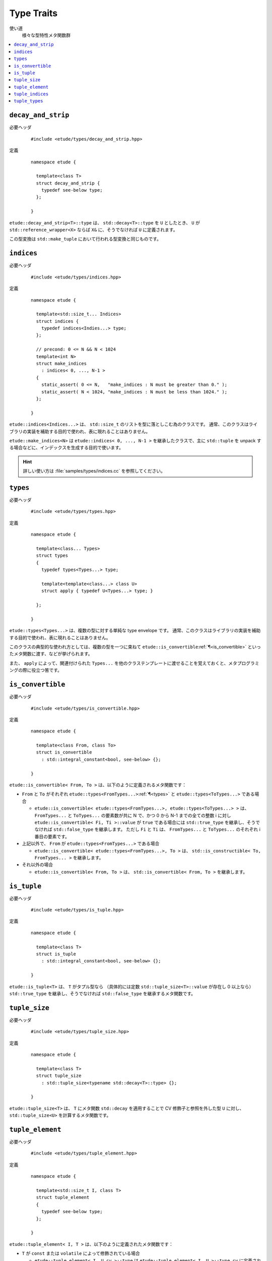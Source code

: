 .. index::
  single: types

Type Traits
============

使い道
  様々な型特性メタ関数群

.. contents::
   :depth: 2
   :local:


.. index::
  single: types; decay_and_strip

.. _decay_and_strip:

``decay_and_strip``
-------------------

必要ヘッダ
  ::
    
    #include <etude/types/decay_and_strip.hpp>

定義
  ::
    
    namespace etude {
    
      template<class T>
      struct decay_and_strip {
        typedef see-below type;
      };
      
    }

``etude::decay_and_strip<T>::type`` は、 ``std::decay<T>::type`` を ``U`` としたとき、
``U`` が ``std::reference_wrapper<X>`` ならば ``X&`` に、そうでなければ ``U`` に定義されます。

この型変換は ``std::make_tuple`` において行われる型変換と同じものです。


.. index::
  single: types; indices
  single: types; make_indices

.. _indices:

``indices``
-----------

必要ヘッダ
  ::
    
    #include <etude/types/indices.hpp>

定義
  ::
  
    namespace etude {
    
      template<std::size_t... Indices>
      struct indices {
        typedef indices<Indies...> type;
      };
      
      // precond: 0 <= N && N < 1024
      template<int N>
      struct make_indices
        : indices< 0, ..., N-1 >
      {
        static_assert( 0 <= N,   "make_indices : N must be greater than 0." );
        static_assert( N < 1024, "make_indices : N must be less than 1024." );
      };
      
    }

``etude::indices<Indices...>`` は、 ``std::size_t`` のリストを型に落としこむ為のクラスです。
通常、このクラスはライブラリの実装を補助する目的で使われ、表に現れることはありません。

``etude::make_indices<N>`` は ``etude::indices< 0, ..., N-1 >`` を継承したクラスで、\
主に ``std::tuple`` を unpack する場合などに、インデックスを生成する目的で使います。

.. hint::

  詳しい使い方は :file:`samples/types/indices.cc` を参照してください。


.. index::
  single: types; types

.. _types:

``types``
---------

必要ヘッダ
  ::
    
    #include <etude/types/types.hpp>

定義
  ::
  
    namespace etude {
    
      template<class... Types>
      struct types 
      {
        typedef types<Types...> type;
        
        template<template<class...> class U>
        struct apply { typedef U<Types...> type; }
      
      };
      
    }

``etude::types<Types...>`` は、複数の型に対する単純な type envelope です。
通常、このクラスはライブラリの実装を補助する目的で使われ、表に現れることはありません。

このクラスの典型的な使われ方としては、複数の型を一つに束ねて
``etude::is_convertible``\ :ref:`¶<is_convertible>` といったメタ関数に渡す、などが挙げられます。

また、 ``apply`` によって、関連付けられた ``Types...``
を他のクラステンプレートに渡せることを覚えておくと、メタプログラミングの際に役立つ筈です。


.. index::
  single: types; is_convertible

.. _is_convertible:

``is_convertible``
------------------

必要ヘッダ
  ::
    
    #include <etude/types/is_convertible.hpp>

定義
  ::
  
    namespace etude {
    
      template<class From, class To>
      struct is_convertible
        : std::integral_constant<bool, see-below> {};
      
    }

``etude::is_convertible< From, To >`` は、以下のように定義されるメタ関数です：

- ``From`` と ``To`` がそれぞれ ``etude::types<FromTypes...>``\ :ref:`¶<types>` と
  ``etude::types<ToTypes...>`` である場合

  - ``etude::is_convertible< etude::types<FromTypes...>, etude::types<ToTypes...> >`` は、
    ``FromTypes...`` と ``ToTypes...`` の要素数が共に N で、かつ 0 から N-1 までの全ての整数
    i に対し ``etude::is_convertible< Fi, Ti >::value`` が ``true`` である場合には
    ``std::true_type`` を継承し、そうでなければ ``std::false_type`` を継承します。
    ただし ``Fi`` と ``Ti`` は、 ``FromTypes...`` と ``ToTypes...`` のそれぞれ i 番目の要素です。

- 上記以外で、 ``From`` が ``etude::types<FromTypes...>`` である場合

  - ``etude::is_convertible< etude::types<FromTypes...>, To >`` は、
    ``std::is_constructible< To, FromTypes... >`` を継承します。

- それ以外の場合

  - ``etude::is_convertible< From, To >`` は、 ``std::is_convertible< From, To >`` を継承します。


.. index::
  single: types; is_tuple

.. _is_tuple:

``is_tuple``
------------

必要ヘッダ
  ::
    
    #include <etude/types/is_tuple.hpp>

定義
  ::
  
    namespace etude {
    
      template<class T>
      struct is_tuple
        : std::integral_constant<bool, see-below> {};
      
    }

``etude::is_tuple<T>`` は、 ``T`` がタプル型なら
（具体的には定数 ``std::tuple_size<T>::value`` が存在し 0 以上なら）
``std::true_type`` を継承し、そうでなければ ``std::false_type`` を継承するメタ関数です。


.. index::
  single: types; tuple_size

.. _tuple_size:

``tuple_size``
--------------

必要ヘッダ
  ::
    
    #include <etude/types/tuple_size.hpp>

定義
  ::
  
    namespace etude {
    
      template<class T>
      struct tuple_size
        : std::tuple_size<typename std::decay<T>::type> {};
      
    }

``etude::tuple_size<T>`` は、 ``T`` にメタ関数 ``std::decay`` を適用することで
CV 修飾子と参照を外した型 ``U`` に対し、 ``std::tuple_size<U>`` を計算するメタ関数です。


.. index::
  single: types; tuple_element

.. _tuple_element:

``tuple_element``
-----------------

必要ヘッダ
  ::
    
    #include <etude/types/tuple_element.hpp>

定義
  ::
  
    namespace etude {
    
      template<std::size_t I, class T>
      struct tuple_element
      {
        typedef see-below type;
      };
      
    }

``etude::tuple_element< I, T >`` は、以下のように定義されたメタ関数です：

- ``T`` が ``const`` または ``volatile`` によって修飾されている場合

  - ``etude::tuple_element< I, U cv >::type`` は
    ``etude::tuple_element< I, U >::type cv`` に定義されます。

- ``T`` が ``U&`` の場合

  - ``etude::tuple_element< I, U& >::type`` は
    ``etude::tuple_element< I, U >::type &`` に定義されます。

- ``T`` が ``U&&`` の場合

  - ``etude::tuple_element< I, U&& >::type`` は
    ``etude::tuple_element< I, U >::type &&`` に定義されます。

- それ以外の場合

  - ``etude::tuple_element< I, T >`` は ``std::tuple_element< I, T >`` を継承します。


.. index::
  single: types; tuple_indices

.. _tuple_indices:

``tuple_indices``
-----------------

必要ヘッダ
  ::
    
    #include <etude/types/tuple_indices.hpp>

定義
  ::
  
    namespace etude {
    
      template<class T>
      struct tuple_indices
        : make_indices<etude::tuple_size<T>::value>::type {};
      
    }

``etude::tuple_indices<T>`` は、（ CV 修飾された）タプル、またはタプルへの参照に対し、\
その全ての要素のインデックスを順に保持した ``etude::indices<Indices...>``\ :ref:`¶<indices>`
を継承します。


.. index::
  single: types; tuple_types

.. _tuple_types:

``tuple_types``
---------------

必要ヘッダ
  ::
    
    #include <etude/types/tuple_types.hpp>

定義
  ::
  
    namespace etude {
    
      template<class T>
      struct tuple_types
        : etude::types<see-below...> {};
      
    }

``etude::tuple_types<T>`` は、（ CV 修飾された）タプル、またはタプルへの参照に対し、\
その全ての要素の型
``etude::tuple_element< 0, T >::type, ... , etude::tuple_element< N-1, T >::type``\
:ref:`¶<tuple_element>`
を順に保持した ``etude::types``\ :ref:`¶<types>` を継承します。
N は ``etude::tuple_size<T>::value``\ :ref:`¶<tuple_size>` です。

.. hint::

  ``T`` が CV 修飾されている場合や参照の場合には、中身の型も同様に修飾されます。


